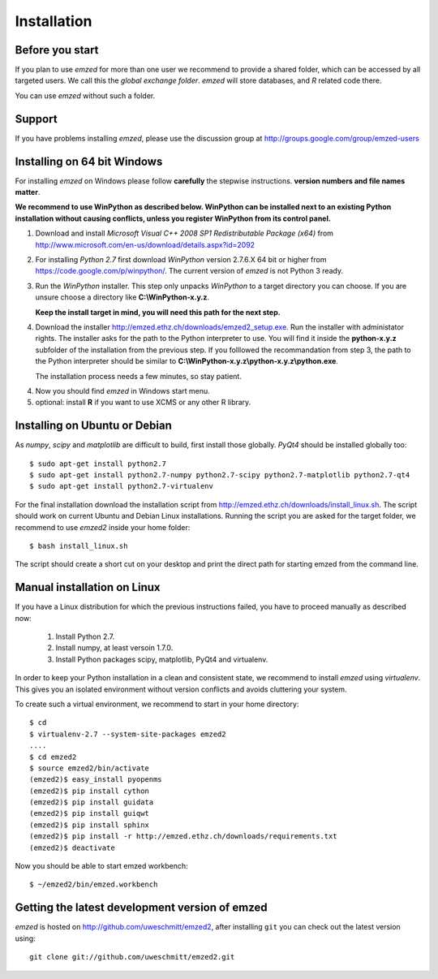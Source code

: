 .. _installation:

Installation
============


.. _before_you_start:

Before you start
~~~~~~~~~~~~~~~~

If you plan to use *emzed* for more than one user we recommend to provide a
shared folder, which can be accessed by all targeted users. We call this the
*global exchange folder*.  *emzed* will store databases, and *R* related code
there.

You can use *emzed* without such a folder.

Support
~~~~~~~

If you have problems installing *emzed*, please use the discussion group
at http://groups.google.com/group/emzed-users


Installing on 64 bit Windows
~~~~~~~~~~~~~~~~~~~~~~~~~~~~

For installing *emzed* on Windows please follow **carefully** the stepwise
instructions. **version numbers and file names matter**.

**We recommend to use WinPython as described below. WinPython can be installed next to
an existing Python installation without causing conflicts, unless you register WinPython from its
control panel.**

1. Download and install *Microsoft Visual C++ 2008 SP1 Redistributable Package
   (x64)* from http://www.microsoft.com/en-us/download/details.aspx?id=2092

2. For installing *Python 2.7* first download *WinPython* version 2.7.6.X
   64 bit or higher from https://code.google.com/p/winpython/. The current
   version of *emzed* is not Python 3 ready.

3. Run the *WinPython* installer. This step only unpacks *WinPython* to a target directory
   you can choose. If you are unsure choose a directory like **C:\\WinPython-x.y.z**.

   **Keep the install target in mind, you will need this path for the next step.**

4. Download the installer http://emzed.ethz.ch/downloads/emzed2_setup.exe.
   Run the installer with administator rights.
   The installer asks for the path to the Python interpreter to use.
   You will find it inside the **python-x.y.z** subfolder of the installation
   from the previous step.
   If you folllowed the recommandation from step 3, the path to the Python interpreter
   should be similar to **C:\\WinPython-x.y.z\\python-x.y.z\\python.exe**.

   The installation process needs a few minutes, so stay patient.

4. Now you should find *emzed* in Windows start menu.

5. optional: install **R** if you want to use XCMS or any other R library.



Installing on Ubuntu or Debian
~~~~~~~~~~~~~~~~~~~~~~~~~~~~~~

As *numpy*, *scipy* and *matplotlib* are difficult to build, first install
those globally.  *PyQt4* should be installed globally too::

    $ sudo apt-get install python2.7
    $ sudo apt-get install python2.7-numpy python2.7-scipy python2.7-matplotlib python2.7-qt4
    $ sudo apt-get install python2.7-virtualenv

For the final installation download the installation script from
http://emzed.ethz.ch/downloads/install_linux.sh. The script should work on current
Ubuntu and Debian Linux installations. Running the script you are asked for the 
target folder, we recommend to use *emzed2* inside your home folder::

    $ bash install_linux.sh

The script should create a short cut on your desktop and print the direct path
for starting emzed from the command line.


Manual installation on Linux
~~~~~~~~~~~~~~~~~~~~~~~~~~~~

If you have a Linux distribution for which the previous instructions failed, you have
to proceed manually as described now:

  1. Install Python 2.7.
  2. Install numpy, at least versoin 1.7.0.
  3. Install Python packages scipy, matplotlib, PyQt4 and virtualenv.

In order to keep your Python installation in a clean and consistent state, we recommend
to install *emzed* using *virtualenv*. This gives you an isolated environment without
version conflicts and avoids cluttering your system.

To create such a virtual environment, we recommend to start in your home directory::

    $ cd
    $ virtualenv-2.7 --system-site-packages emzed2
    ....
    $ cd emzed2
    $ source emzed2/bin/activate
    (emzed2)$ easy_install pyopenms
    (emzed2)$ pip install cython
    (emzed2)$ pip install guidata
    (emzed2)$ pip install guiqwt
    (emzed2)$ pip install sphinx
    (emzed2)$ pip install -r http://emzed.ethz.ch/downloads/requirements.txt
    (emzed2)$ deactivate

Now you should be able to start emzed workbench::

    $ ~/emzed2/bin/emzed.workbench
    

Getting the latest development version of emzed
~~~~~~~~~~~~~~~~~~~~~~~~~~~~~~~~~~~~~~~~~~~~~~~

*emzed* is hosted on http://github.com/uweschmitt/emzed2, after installing
``git`` you can check out the latest version using::

    git clone git://github.com/uweschmitt/emzed2.git



